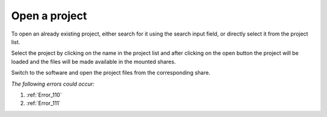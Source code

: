 .. FlavourSys Strawberry documentation usage: open project (Mint),
   created by Mick on 15.03.2013 09:45
.. _usage_project_open:

**************
Open a project
**************

To open an already existing project, either search for it using the search input field, or directly select it from the project list.

.. image:: images/mint-open-search.png
        :width: 800px
        :align: center
        :alt: Mint: Select a project

Select the project by clicking on the name in the project list and after clicking on the open button the project will be loaded and the files will be made available in the mounted shares.

.. image:: images/mint-open-button.png
        :width: 800px
        :align: center
        :alt: Mint: Load a project

Switch to the software and open the project files from the corresponding share.

*The following errors could occur:*

#. :ref:`Error_110`
#. :ref:`Error_111`



